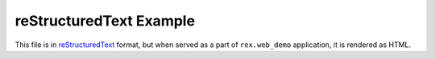 reStructuredText Example
========================

This file is in reStructuredText_ format, but when served as a part of
``rex.web_demo`` application, it is rendered as HTML.

.. _reStructuredText: http://docutils.sourceforge.net/rst.html

